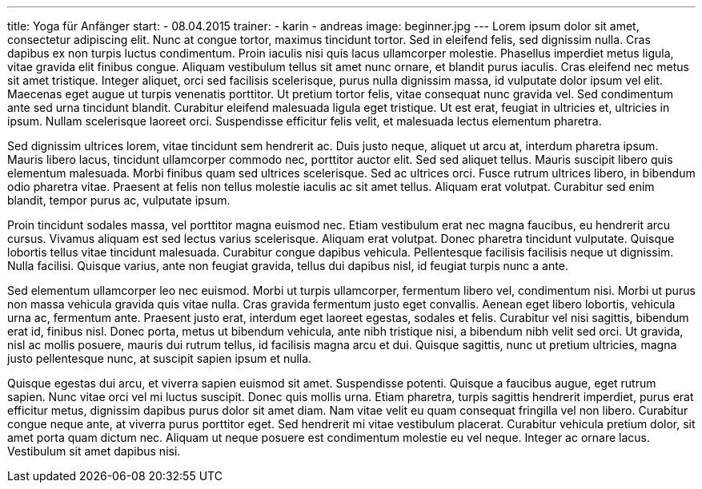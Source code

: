 ---
title: Yoga für Anfänger
start:
  - 08.04.2015
trainer:
  - karin
  - andreas
image: beginner.jpg
---
Lorem ipsum dolor sit amet, consectetur adipiscing elit. Nunc at congue tortor, maximus tincidunt tortor. Sed in eleifend felis, sed dignissim nulla. Cras dapibus ex non turpis luctus condimentum. Proin iaculis nisi quis
lacus ullamcorper molestie. Phasellus imperdiet metus ligula, vitae gravida elit finibus congue. Aliquam vestibulum tellus sit amet nunc ornare, et blandit purus iaculis. Cras eleifend nec metus sit amet tristique.
Integer aliquet, orci sed facilisis scelerisque, purus nulla dignissim massa, id vulputate dolor ipsum vel elit. Maecenas eget augue ut turpis venenatis porttitor. Ut pretium tortor felis, vitae consequat nunc gravida
vel. Sed condimentum ante sed urna tincidunt blandit. Curabitur eleifend malesuada ligula eget tristique. Ut est erat, feugiat in ultricies et, ultricies in ipsum. Nullam scelerisque laoreet orci. Suspendisse efficitur
felis velit, et malesuada lectus elementum pharetra.

Sed dignissim ultrices lorem, vitae tincidunt sem hendrerit ac. Duis justo neque, aliquet ut arcu at, interdum pharetra ipsum. Mauris libero lacus, tincidunt ullamcorper commodo nec, porttitor auctor elit. Sed sed
aliquet tellus. Mauris suscipit libero quis elementum malesuada. Morbi finibus quam sed ultrices scelerisque. Sed ac ultrices orci. Fusce rutrum ultrices libero, in bibendum odio pharetra vitae. Praesent at felis non
tellus molestie iaculis ac sit amet tellus. Aliquam erat volutpat. Curabitur sed enim blandit, tempor purus ac, vulputate ipsum.

Proin tincidunt sodales massa, vel porttitor magna euismod nec. Etiam vestibulum erat nec magna faucibus, eu hendrerit arcu cursus. Vivamus aliquam est sed lectus varius scelerisque. Aliquam erat volutpat. Donec pharetra
tincidunt vulputate. Quisque lobortis tellus vitae tincidunt malesuada. Curabitur congue dapibus vehicula. Pellentesque facilisis facilisis neque ut dignissim. Nulla facilisi. Quisque varius, ante non feugiat gravida,
tellus dui dapibus nisl, id feugiat turpis nunc a ante.

Sed elementum ullamcorper leo nec euismod. Morbi ut turpis ullamcorper, fermentum libero vel, condimentum nisi. Morbi ut purus non massa vehicula gravida quis vitae nulla. Cras gravida fermentum justo eget convallis.
Aenean eget libero lobortis, vehicula urna ac, fermentum ante. Praesent justo erat, interdum eget laoreet egestas, sodales et felis. Curabitur vel nisi sagittis, bibendum erat id, finibus nisl. Donec porta, metus ut
bibendum vehicula, ante nibh tristique nisi, a bibendum nibh velit sed orci. Ut gravida, nisl ac mollis posuere, mauris dui rutrum tellus, id facilisis magna arcu et dui. Quisque sagittis, nunc ut pretium ultricies,
magna justo pellentesque nunc, at suscipit sapien ipsum et nulla.

Quisque egestas dui arcu, et viverra sapien euismod sit amet. Suspendisse potenti. Quisque a faucibus augue, eget rutrum sapien. Nunc vitae orci vel mi luctus suscipit. Donec quis mollis urna. Etiam pharetra, turpis
sagittis hendrerit imperdiet, purus erat efficitur metus, dignissim dapibus purus dolor sit amet diam. Nam vitae velit eu quam consequat fringilla vel non libero. Curabitur congue neque ante, at viverra purus porttitor
eget. Sed hendrerit mi vitae vestibulum placerat. Curabitur vehicula pretium dolor, sit amet porta quam dictum nec. Aliquam ut neque posuere est condimentum molestie eu vel neque. Integer ac ornare lacus. Vestibulum sit
amet dapibus nisi.